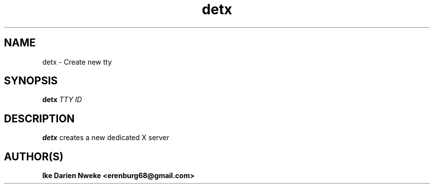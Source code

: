.TH detx 1 "Free software is cool" "" "General Commands"
.SH NAME
detx \- Create new tty
.SH SYNOPSIS
.B detx
.I TTY
.I ID
.SH DESCRIPTION
.B detx
creates a new dedicated X server
.SH AUTHOR(S)
.B Ike Darien Nweke <erenburg68@gmail.com>
